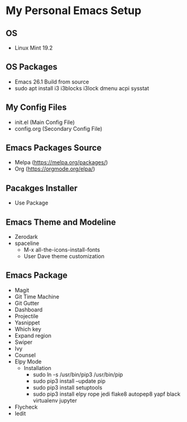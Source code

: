 * My Personal Emacs Setup
** OS 
- Linux Mint 19.2
** OS Packages
- Emacs 26.1 Build from source
- sudo apt install i3 i3blocks i3lock dmenu acpi sysstat
** My Config Files 
- init.el (Main Config File)
- config.org (Secondary Config File)
** Emacs Packages Source 
- Melpa (https://melpa.org/packages/)
- Org (https://orgmode.org/elpa/)
** Pacakges Installer
- Use Package
** Emacs Theme and Modeline
- Zerodark 
- spaceline
  - M-x all-the-icons-install-fonts
  - User Dave theme customization
** Emacs Package
- Magit
- Git Time Machine
- Git Gutter
- Dashboard
- Projectile
- Yasnippet
- Which key
- Expand region
- Swiper
- Ivy
- Counsel
- Elpy Mode
  - Installation
    - sudo ln -s /usr/bin/pip3 /usr/bin/pip
    - sudo pip3 install --update pip
    - sudo pip3 install setuptools
    - sudo pip3 install elpy rope jedi flake8 autopep8 yapf black virtualenv jupyter 
- Flycheck
- Iedit

